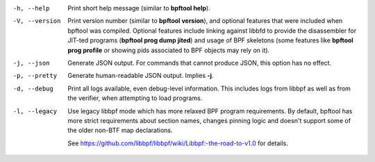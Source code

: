.. SPDX-License-Identifier: (GPL-2.0-only OR BSD-2-Clause)

-h, --help
	  Print short help message (similar to **bpftool help**).

-V, --version
	  Print version number (similar to **bpftool version**), and optional
	  features that were included when bpftool was compiled. Optional
	  features include linking against libbfd to provide the disassembler
	  for JIT-ted programs (**bpftool prog dump jited**) and usage of BPF
	  skeletons (some features like **bpftool prog profile** or showing
	  pids associated to BPF objects may rely on it).

-j, --json
	  Generate JSON output. For commands that cannot produce JSON, this
	  option has no effect.

-p, --pretty
	  Generate human-readable JSON output. Implies **-j**.

-d, --debug
	  Print all logs available, even debug-level information. This includes
	  logs from libbpf as well as from the verifier, when attempting to
	  load programs.

-l, --legacy
	  Use legacy libbpf mode which has more relaxed BPF program
	  requirements. By default, bpftool has more strict requirements
	  about section names, changes pinning logic and doesn't support
	  some of the older non-BTF map declarations.

	  See https://github.com/libbpf/libbpf/wiki/Libbpf:-the-road-to-v1.0
	  for details.
